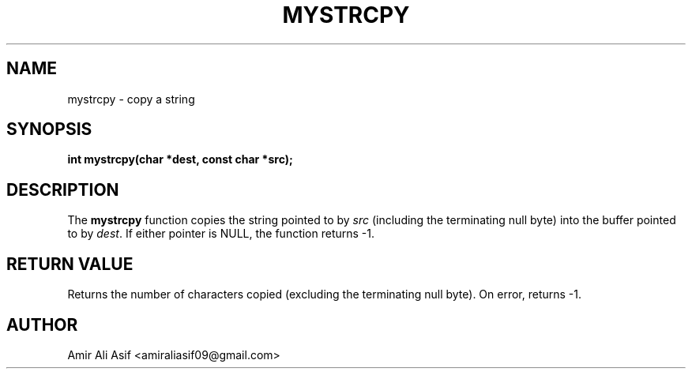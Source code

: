 

.TH MYSTRCPY 3 "2025-09-21" "libmyutils" "Library functions"
.SH NAME
mystrcpy \- copy a string
.SH SYNOPSIS
.B int mystrcpy(char *dest, const char *src);
.SH DESCRIPTION
The \fBmystrcpy\fR function copies the string pointed to by \fIsrc\fR
(including the terminating null byte) into the buffer pointed to by \fIdest\fR.
If either pointer is NULL, the function returns -1.
.SH RETURN VALUE
Returns the number of characters copied (excluding the terminating null byte).
On error, returns -1.
.SH AUTHOR
Amir Ali Asif <amiraliasif09@gmail.com>



